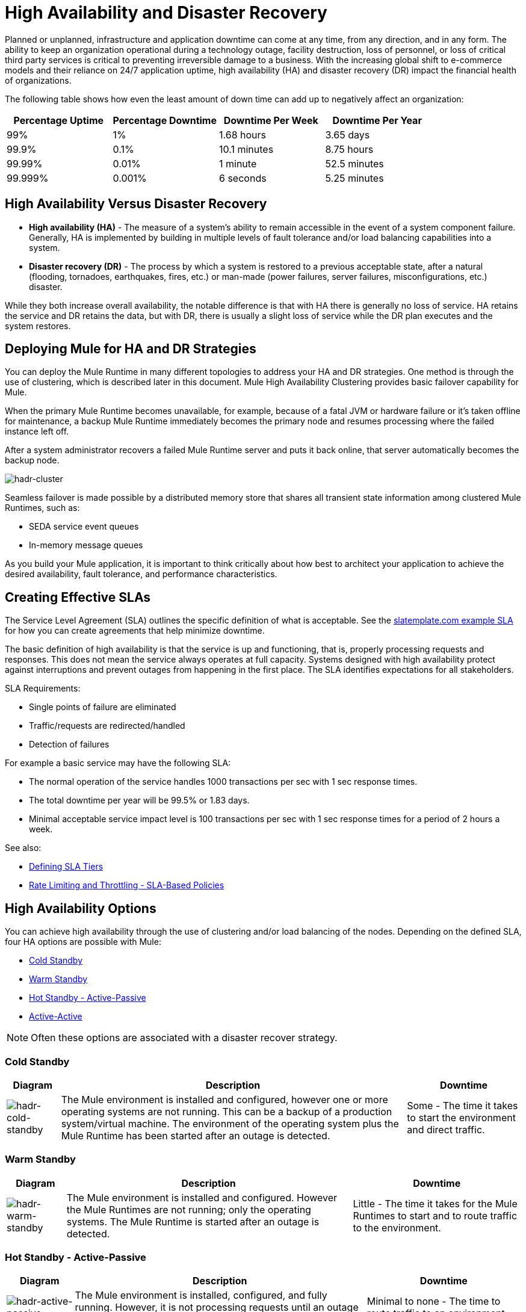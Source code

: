 = High Availability and Disaster Recovery
:keywords: high availability, high, disaster, recovery
:imagesdir: ./_images

Planned or unplanned, infrastructure and application downtime can come at any time, from any direction, and in any form. The ability to keep an organization operational during a technology outage, facility destruction, loss of personnel, or loss of critical third party services is critical to preventing irreversible damage to a business. With the increasing global shift to e-commerce models and their reliance on 24/7 application uptime, high availability (HA) and disaster recovery (DR)  impact the financial health of organizations.

The following table shows how even the least amount of down time can add up to negatively affect an organization:

[%header,cols="25a,25a,25a,25a"]
|===
|Percentage Uptime |Percentage Downtime |Downtime Per Week |Downtime Per Year
|99% |1% |1.68 hours |3.65 days
|99.9% |0.1% |10.1 minutes |8.75 hours
|99.99% |0.01% |1 minute |52.5 minutes
|99.999% |0.001% |6 seconds |5.25 minutes
|===

== High Availability Versus Disaster Recovery

* *High availability (HA)* - The measure of a system’s ability to remain accessible in the event of a system component failure. Generally, HA is implemented by building in multiple levels of fault tolerance and/or load balancing capabilities into a system.

* *Disaster recovery (DR)* - The process by which a system is restored to a previous acceptable state, after a natural (flooding, tornadoes, earthquakes, fires, etc.) or man-made (power failures, server failures, misconfigurations, etc.) disaster.

While they both increase overall availability, the notable difference is that with HA there is generally no loss of service. HA retains the service and DR retains the data, but with DR, there is usually a slight loss of service while the DR plan executes and the system restores.

== Deploying Mule for HA and DR Strategies

You can deploy the Mule Runtime in many different topologies to address your HA and DR strategies. One method is through the use of clustering, which is described later in this document. Mule High Availability Clustering provides basic failover capability for Mule.

When the primary Mule Runtime becomes unavailable, for example, because of a fatal JVM or hardware failure or it’s taken offline for maintenance, a backup Mule Runtime immediately becomes the primary node and resumes processing where the failed instance left off.

After a system administrator recovers a failed Mule Runtime server and puts it back online, that server automatically becomes the backup node.

image:hadr-cluster.png[hadr-cluster]

Seamless failover is made possible by a distributed memory store that shares all transient state information among clustered Mule Runtimes, such as:

* SEDA service event queues
* In-memory message queues

As you build your Mule application, it is important to think critically about how best to architect your application to achieve the desired availability, fault tolerance, and performance characteristics.

== Creating Effective SLAs

The Service Level Agreement (SLA) outlines the specific definition of what is acceptable. See the link:http://www.slatemplate.com/[slatemplate.com example SLA] for how you can create agreements that help minimize downtime.

The basic definition of high availability is that the service is up and
functioning, that is, properly processing requests and responses. This does not
mean the service always operates at full capacity. Systems designed with high availability protect against interruptions and prevent outages from happening in the first place. The SLA identifies expectations for all stakeholders.

SLA Requirements:

* Single points of failure are eliminated
* Traffic/requests are redirected/handled
* Detection of failures

For example a basic service may have the following SLA:

* The normal operation of the service handles 1000 transactions per sec with 1 sec response times.
* The total downtime per year will be 99.5% or 1.83 days.
* Minimal acceptable service impact level is 100 transactions per sec with 1 sec response times for a period of 2 hours a week.

See also:

* link:/api-manager/defining-sla-tiers[Defining SLA Tiers]
* link:/api-manager/rate-limiting-and-throttling-sla-based-policies[Rate Limiting and Throttling - SLA-Based Policies]

== High Availability Options

You can achieve high availability through the use of clustering and/or load balancing of the nodes. Depending on the defined SLA, four HA options are possible with Mule:

* <<Cold Standby>>
* <<Warm Standby>>
* <<Hot Standby - Active-Passive>>
* <<Active-Active>>

NOTE: Often these options are associated with a disaster recover strategy.

=== Cold Standby

[%header%autowidth.spread]
|===
|Diagram |Description |Downtime
|image:hadr-cold-standby.png[hadr-cold-standby]
|The Mule environment is installed and configured, however one or more operating systems are not running. This can be a backup of a production system/virtual machine. The environment of the operating system plus the Mule Runtime has been started after an outage is detected.
|Some - The time it takes to start the environment and direct traffic.
|===

=== Warm Standby

[%header%autowidth.spread]
|===
|Diagram |Description |Downtime
|image:hadr-warm-standby.png[hadr-warm-standby]
|The Mule environment is installed and configured. However the Mule Runtimes are not running; only the operating systems. The Mule Runtime is started after an outage is detected.
|Little - The time it takes for the Mule Runtimes to start and to route traffic to the environment.
|===

=== Hot Standby - Active-Passive

[%header%autowidth.spread]
|===
|Diagram |Description |Downtime
|image:hadr-active-passive.png[hadr-active-passive]
|The Mule environment is installed, configured, and fully running. However, it is not processing requests until an outage is detected.
|Minimal to none - The time to route traffic to an environment.
|===

=== Active-Active

[%header%autowidth.spread]
|===
|Diagram |Description |Downtime
|image:hadr-active-active1.png[hadr-active-active1]
|Load Balanced clustered environments
There are two or more Mule environments (each environment has its own cluster) that are fully operational. The load balancer is directing traffic to all of the environments.
|None - There is no service downtime.
|image:hadr-active-active2.png[hadr-active-active2]
|Load Balanced single clustered environment
There are two or more Mule environments, however they are part of the same clustered environment. To achieve this scenario, the network latency between environments must be less than 10ms.
|None - There is no service downtime.
|===

== High-Availability Deployment Models

* <<Active-Active Clustering Deployment Model>>
* <<Active-Active Clustering Fault Tolerance Deployment Model>>
* <<Zero Downtime Deployment Model>>

=== Active-Active Clustering Deployment Model

It is plausible that two nodes in a clustered and/or load balanced can support 1,500 TPS with one second responses. In this state the normal operation of the SLA is being met. If a node fails the service is impacted. However, the impact does not breach the SLA because the node is able to handle 700 TPS with one second responses; well above the agreed upon acceptable impact level.

image:hadr-aa-clustering.png[hadr-aa-clustering]

Distribute the load evenly among multiple Mule nodes:

* All nodes offer the same capabilities
* All nodes are active at the same time.

*Costs*

Vary depending on SLA requirements. This model needs 2 nodes to satisfy SLA. If the SLA’s acceptable service impact changes to the terms stated in the normal operations then at a minimum the environment will need 3 nodes to accommodate 1 node failure. More nodes may be required depending on the probability of not having at least 2 nodes running.

=== Active-Active Clustering Fault Tolerance Deployment Model

The basic definition of fault tolerance is a failure within the system does not impact the service at all. This differs from high availability as service impact and downtime is tolerated.

image:hadr-fault-tolerant.png[hadr-fault-tolerant]

Fault tolerance differs from high availability by providing additional resources that allow an application to continue functioning after a component failure without interruption. Fault tolerant environments are more costly than high available environments.

The degree of fault tolerance requires the probability of system failures. Take the SLA example highlighted under high availability and make the minimal acceptable service impact level match the normal operation requirement.

The new overall SLA now requires the system to be able to handle 1000 transactions per sec with 1 sec response times, zero downtime, and zero service impact.

If the probability of having more than 1 node fail is low then the architecture would simply require 3 nodes. However, if the probability of more than 1 node is higher than acceptable, more than 3 nodes are required to accommodate multiple failures.

*Costs*

More costly due to the required redundancy in order to meet defined SLA.

=== Zero Downtime Deployment Model

The goal is to be able to quickly make changes to the environment without impacting the SLAs; including upgrading infrastructure and the applications running on the infrastructure. Typically zero downtime deployments leverage a side-by-side deployment, where the old and new coexist for a short period of time. This is in contrast to an in-place deployment where the service may experience reduced capacity to complete downtime.

link:http://www.gartner.com/it-glossary/continuous-operations/[Gartner] defines continuous operations as “those characteristics of a data-processing system that reduce or eliminate the need for planned downtime, such as scheduled maintenance. One element of 24-hour-a-day, seven-day-a-week operation”.

Refer to link:https://www.virtualizationpractice.com/continuous-operations-for-zero-downtime-deployments-22680/[this article] for a complete description and a common solution.

The baseline production environment is the current operating environment. A new environment is created with the changes (upgraded runtimes, configurations, new applications, etc).  A small percentage of traffic flows to the new environment and increases as the confidence in the new environment increases. The baseline production environment continues its use until the new environment is fully operational (it is handling 100% of the traffic). Once the new environment is accepting all traffic, it becomes the new baseline production environment and the previous baseline production environment terminates.

The example below is assuming each environment is using the same number of Mule runtimes and cores. It is plausible that the new environment may have more or less number than the baseline environment.

[%header,cols="60a,40a"]
|===
|Deployment Step |Diagram
|New Production Environment deployed and a small percentage of traffic is routed to new environment.
|image:hadr-zero-downtime-1.png[hadr-zero-downtime-1]

|Confidence in the new environment continues to increase and more traffic is routed to it.
|image:hadr-zero-downtime-2.png[hadr-zero-downtime-2]

|All traffic has been routed to the new environment.
|image:hadr-zero-downtime-3.png[hadr-zero-downtime-3]

|All traffic has been routed to the new environment, which has been promoted to the baseline production environment; the previous baseline environment has been terminated.
|image:hadr-zero-downtime-4.png[hadr-zero-downtime-4]
|===

*Costs*

This deployment method may temporarily add capacity to the service (can be a few minutes, hours, or days).

== Disaster Recovery

*How quickly can your company get back to work after an IT emergency?*

Disaster recovery (DR) is the process by which a system is restored to a previous acceptable state, after a natural or man-made disaster. It is important that the selection of the appropriate DR strategy be driven by business requirements. For DR, use measurable characteristics, such as Recovery Time Objective (RTO) and Recovery Point Objective (RPO), to drive your DR plan.

Disaster recovery is about your Recovery Point Objective (RPO) and your Recovery Time Objective (RTO). RPO is the "point" that you return to after an IT disaster. For example, if you back up every 24 hours, your RPO is a maximum of 24 hours ago. RTO, on the other hand, is how quickly you can restore to your RPO and get back to business. This includes activities like the time it takes to get your spare equipment to start running your backups if your primary equipment isn’t working.

System backups are a major component of a solid disaster recovery program. There are three types of recovery: cold, warm, and hot.

[%header%autowidth.spread]
|===
|Term |Definition |Example
|Recovery Time Objective (RTO)
|How quickly do you need to recover this asset?
|1 min? 15 min? 1 hr? 4 hrs? 1 day?

|Recovery Point Objective (RPO)
|How fresh must the recovery be for the asset?
|Zero data loss, 15 mins out of date?
|===

*Topics*

* <<Disaster Recovery with Mule>>
* <<Anypoint CloudHub Default Deployment Model>>
* <<Anypoint CloudHub Alternative Deployment Model>>

=== Disaster Recovery with CloudHub

Anypoint CloudHub provides disaster recovery for application and hardware failure by re-deploying the application within the region. If the application uses multiple workers, CloudHub deploys them in separate availability zones within the same region, thereby providing HA across availability zones. The distance between the availability zones is variable and in general it cannot be assumed that they are 350 miles or more apart. If an application uses a single worker, when the availability zone comes down, it needs to be brought up manually. Alerting can be setup when any failure occurs.

image:hadr-aws-global-infrastructure.png[hadr-aws-global-infrastructure]

CloudHub uses Amazon AWS for its cloud infrastructure. hence the CloudHub availability is dependent on Amazon. The availability and deployments in CloudHub are broken into different regions which in turn point to the regions in Amazon. If an Amazon region goes down, the applications within the region are unavailable and not replicated in other regions (automatically).

If the US East region goes down, the CloudHub management UI as well as the various rest services that enable deployments would be down until the region comes back. This is important to know as it could mean that new apps can not be deployed while US East is down.

CloudHub provides an internal messaging mechanism, in the form of persistent queues (leveraging Amazon SQS), that can be used for message reliability. The persistent queues are highly available within a region. However, these would be lost when the region comes down which could result in some data loss (usually a few second or minutes depending on the use case).

Certain CloudHub modules - Object Store V1, application settings, and Insight related information are maintained in the US East for all applications irrespective of the region they are deployed in. link:/object-store/[Object Store V2] is maintained in the same region as the deployed CloudHub application. For both Object Store V1 and V2 if a region goes down, the data persists and is available after the region returns to service.

VPC setup is at a region level. So if a region comes down, unless a VPC setup has been previously done for the other region, the VPC is unavailable.

=== Anypoint CloudHub Default Deployment Model

If the application uses multiple workers, CloudHub by default deploys the workers in separate availability zones providing HA across availability zones. The distance between the availability zones is variable and in general does not exceed more than 350 miles apart.

image:hadr-am-web-services.png[hadr-am-web-services]

If an application uses a single worker, when the availability zone goes down, it needs to be brought up manually. Alerting can be set up within `status.mulesoft.com` to receive alerts when a failure occurs in an availability zone or region level.

=== Anypoint CloudHub Alternative Deployment Model

A load balancer (Cloud/On-Premise) can be pointed to apps deployed to different regions to provide a better disaster recovery strategy.

image:hadr-load-balancer.png[hadr-load-balancer]

== Keep Integrations Stateless

As a general design principle it is always important to ensure the integrations are stateless in nature. This means that no transactional information is shared between various client invocations or the executions (in case of scheduled services). If some data has to be maintained by the middleware due to a system limitation, it should be persisted in an external store such as a database or a messaging queue and not within the middleware infrastructure or memory. It is critical to note that as we scale, especially in the cloud, the state and resources used by each worker/node should be independent of the other worker. This model ensures better performance, scalability as well as reliability.
